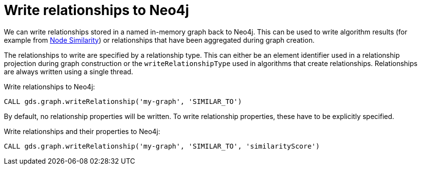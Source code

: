 [[catalog-graph-write-relationship]]
= Write relationships to Neo4j

We can write relationships stored in a named in-memory graph back to Neo4j.
This can be used to write algorithm results (for example from <<algorithms-node-similarity, Node Similarity>>) or relationships that have been aggregated during graph creation.

The relationships to write are specified by a relationship type.
This can either be an element identifier used in a relationship projection during graph construction or the `writeRelationshipType` used in algorithms that create relationships.
Relationships are always written using a single thread.

.Write relationships to Neo4j:
[source, cypher, role=noplay]
----
CALL gds.graph.writeRelationship('my-graph', 'SIMILAR_TO')
----

By default, no relationship properties will be written.
To write relationship properties, these have to be explicitly specified.

.Write relationships and their properties to Neo4j:
[source, cypher, role=noplay]
----
CALL gds.graph.writeRelationship('my-graph', 'SIMILAR_TO', 'similarityScore')
----

